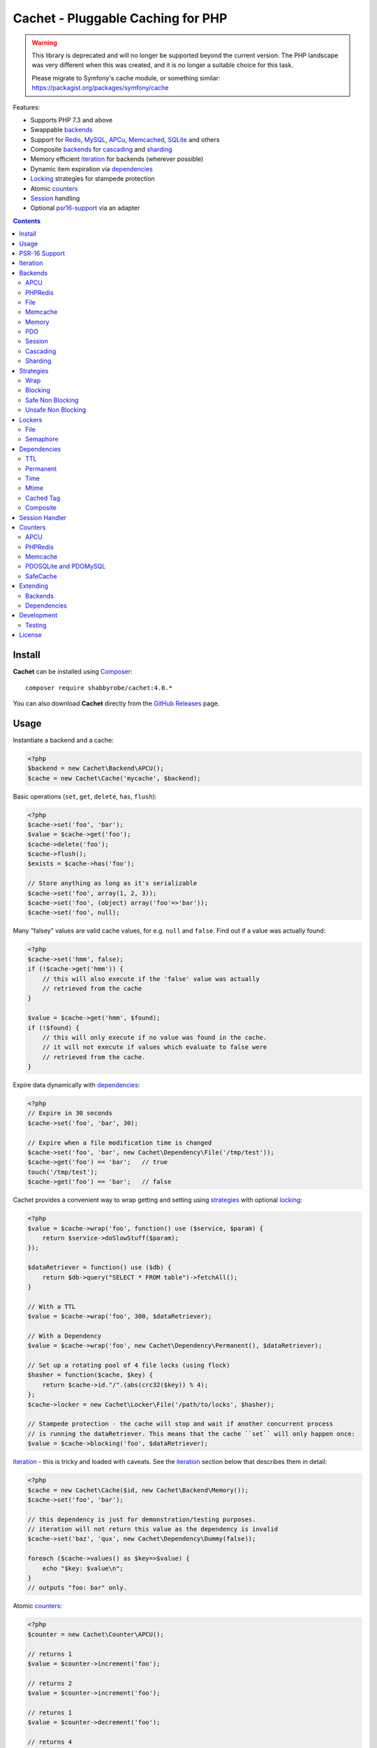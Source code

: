 Cachet - Pluggable Caching for PHP
==================================

.. warning::

    This library is deprecated and will no longer be supported beyond the
    current version. The PHP landscape was very different when this was
    created, and it is no longer a suitable choice for this task.

    Please migrate to Symfony's cache module, or something similar:
    https://packagist.org/packages/symfony/cache


Features:

- Supports PHP 7.3 and above
- Swappable backends_
- Support for Redis_, MySQL_, APCu_, Memcached_, SQLite_ and others
- Composite backends_ for cascading_ and sharding_
- Memory efficient iteration_ for backends (wherever possible)
- Dynamic item expiration via dependencies_
- Locking_ strategies for stampede protection
- Atomic counters_
- Session_ handling
- Optional psr16-support_ via an adapter


.. contents::
    :depth: 3


Install
-------

**Cachet** can be installed using `Composer <http://getcomposer.org>`_:: 

    composer require shabbyrobe/cachet:4.0.*

You can also download **Cachet** directly from the `GitHub
Releases <https://github.com/shabbyrobe/cachet/releases>`_ page.


Usage
-----

Instantiate a backend and a cache:

.. code-block:: php
    
    <?php
    $backend = new Cachet\Backend\APCU();
    $cache = new Cachet\Cache('mycache', $backend);


Basic operations (``set``, ``get``, ``delete``, ``has``, ``flush``):

.. code-block:: php

    <?php
    $cache->set('foo', 'bar');
    $value = $cache->get('foo');
    $cache->delete('foo');
    $cache->flush();
    $exists = $cache->has('foo');
    
    // Store anything as long as it's serializable
    $cache->set('foo', array(1, 2, 3));
    $cache->set('foo', (object) array('foo'=>'bar'));
    $cache->set('foo', null);


Many "falsey" values are valid cache values, for e.g. ``null`` and ``false``.
Find out if a value was actually found:

.. code-block:: php
    
    <?php
    $cache->set('hmm', false);
    if (!$cache->get('hmm')) {
        // this will also execute if the 'false' value was actually
        // retrieved from the cache
    }
   
    $value = $cache->get('hmm', $found);
    if (!$found) {
        // this will only execute if no value was found in the cache.
        // it will not execute if values which evaluate to false were
        // retrieved from the cache.
    }

Expire data dynamically with dependencies_:
    
.. code-block:: php
    
    <?php
    // Expire in 30 seconds
    $cache->set('foo', 'bar', 30);
    
    // Expire when a file modification time is changed
    $cache->set('foo', 'bar', new Cachet\Dependency\File('/tmp/test'));
    $cache->get('foo') == 'bar';   // true
    touch('/tmp/test');
    $cache->get('foo') == 'bar';   // false


Cachet provides a convenient way to wrap getting and setting using strategies_
with optional locking_:

.. code-block:: php

    <?php
    $value = $cache->wrap('foo', function() use ($service, $param) {
        return $service->doSlowStuff($param); 
    });
   
    $dataRetriever = function() use ($db) {
        return $db->query("SELECT * FROM table")->fetchAll();
    }
    
    // With a TTL
    $value = $cache->wrap('foo', 300, $dataRetriever);
    
    // With a Dependency
    $value = $cache->wrap('foo', new Cachet\Dependency\Permanent(), $dataRetriever);
   
    // Set up a rotating pool of 4 file locks (using flock)
    $hasher = function($cache, $key) {
        return $cache->id."/".(abs(crc32($key)) % 4);
    };
    $cache->locker = new Cachet\Locker\File('/path/to/locks', $hasher);
   
    // Stampede protection - the cache will stop and wait if another concurrent process 
    // is running the dataRetriever. This means that the cache ``set`` will only happen once:
    $value = $cache->blocking('foo', $dataRetriever);


Iteration_ - this is tricky and loaded with caveats. See the iteration_ section
below that describes them in detail:

.. code-block:: php

    <?php
    $cache = new Cachet\Cache($id, new Cachet\Backend\Memory());
    $cache->set('foo', 'bar');
    
    // this dependency is just for demonstration/testing purposes.
    // iteration will not return this value as the dependency is invalid 
    $cache->set('baz', 'qux', new Cachet\Dependency\Dummy(false));
    
    foreach ($cache->values() as $key=>$value) {
        echo "$key: $value\n";
    }
    // outputs "foo: bar" only.


Atomic counters_:

.. code-block:: php

    <?php
    $counter = new Cachet\Counter\APCU();
   
    // returns 1
    $value = $counter->increment('foo');
   
    // returns 2
    $value = $counter->increment('foo');
   
    // returns 1
    $value = $counter->decrement('foo');
   
    // returns 4
    $value = $counter->increment('foo', 3);
   
    // force a counter's value
    $counter->set('foo', 100);
   
    // inspect a counter's value
    $value = $counter->value('foo');


.. _psr16-support:

PSR-16 Support
--------------

Cachet supports `PSR-16 <https://www.php-fig.org/psr/psr-16>`_, which is a PHP-FIG
recommendation for a simple caching interface. Cachet was created as an almost direct
reaction to the unreasonable overreach of the earlier `PSR-6
<https://www.php-fig.org/psr/psr-6/>`_ proposal, so it's heartening to see a better
alternative.

PSR-16 is a lowest-common-denominator attempt to provide an interface to disparate cache
APIs like Cachet, which is itself a lowest-common-denominator attempt to provide an
interface to disparate caching backends like Redis, APCU, etc, so by the time you hit an
interface like ``Psr\SimpleCache\Cache``, you've shed an awful lot of features (like
Iterators, locking, the ability to tell the difference between "null" and "not set"). I
wouldn't necessarily recommend using a PSR-16 interface over using Cachet's API directly,
but it might be useful in certain circumstances and, unlike ``PSR-6``, it's easy to
implement, so if you consider it useful, here you go!  Enjoy!

To use the adapter, create a ``Cachet\Cache`` just like usual and wrap it in a
``Cachet\Simple\Cache``:

.. code-block:: php

    <?php
    $backend = new Cachet\Backend\APCU();
    $cache = new Cachet\Cache('mycache', $backend);
    $simple = new Cachet\Simple\Cache($cache);


.. _iteration:

Iteration
---------

Caches can be iterated, but support is patchy. If the underlying backend
supports listing keys, iteration is usually efficient. The **Cachet** APCU_
backend_ makes use of the ``APCIterator`` class and is very efficient.
Memcached_ provides no means to iterate over keys at all.

If a backend supports iteration, it will implement ``Cachet\Backend\Iterator``.
Implementing this interface is not required, but all backends provided with
**Cachet** do.  If the underlying backend doesn't support iteration (Memcache,
for example), **Cachet** provides optional support for using a secondary backend
which does support iteration for the keys. This slows down insertion, deletion
and flushing, but has no impact on retrieval.

The different types of iteration support provided by the backends are:

**iterator**
  Iteration is implemented efficiently using an ``\\Iterator`` class. Keys/items
  are only retrieved and yielded as necessary. There should be no memory issues
  with this type of iteration.

**key array + fetcher**
  All keys are retrieved in one hit. Items are retrieved one at a time directly
  from the backend.  Millions of keys may cause memory issues.

**all data**
  Everything is returned in one hit. This is only applied to the in-memory cache
  or session cache, where no other option is possible. Thousands of keys may
  cause memory issues.

**optional key backend**
  Keys are stored in a secondary iterable backend. Setting, deleting and
  flushing will be slower as these operations need to be performed on both the
  backend and the key backend. Memory issues are inherited from the key backend,
  so you should try to use an ``Iterator`` based key backend wherever possible.
  
  Key backend iteration is optional. If no key backend is supplied, iteration
  will fail.


.. _backend:
.. _backends:

Backends
--------

Cache backends must implement ``Cache\Backend``, though some backends have to
work a bit harder to satisfy the interface than others.

Different backends have varying degrees of support for the following features:

Automatic Expirations
    Some backends support automatic expiration for certain dependency_ types.
    When a backend supports this functionality it will have a
    ``useBackendExpirations`` property, which defaults to ``true``.

    For example, the APCU backend will detect when a ``Cachet\Dependency\TTL``
    is passed and automatically use it for the third parameter to
    ``apcu_store``, which accepts a TTL in seconds.  Other backends support
    different methods of unrolling dependency types. This will be documented
    below. 

    Setting ``useBackendExpirations`` to false does not guarantee the backend
    will not expire cache values under other circumstances.


Iteration
    Backends should, but may not necessarily, implement
    ``Cache\Backend\Iterator``. Backends that do not can't be iterated. This
    will be specified against each backend's documentation. Backends like APCU
    or Redis can rely on native methods for iterating over the keys, but the
    memcache daemon itself provides no such facility.

    Backends that suffer from these limitations can extend from
    ``Cachet\Backend\IterationAdapter``, which allows a second backend to be
    used for storing keys. This slows down setting, deleting and flushing, but
    doesn't slow down getting items from the backend at all so it's not a bad
    tradeoff if iteration is required and you're doing many more reads than
    writes.

    There are some potential pitfalls with this approach:

    - If an item disappears from the key backend, it may still exist in the
      backend itself. There is no way to detect these values if the backend is not
      iterable. Make sure the type of backend you select for the key backend
      doesn't auto-expire values under any circumstances, and if your backend
      supports ``useBackendExpirations``, set it to ``false``.

    - The type of backend you can use for the key backend is quite limited - it
      must itself be iterable, and it can't be a
      ``Cachet\Backend\IterationAdapter``.


.. _apc:
.. _apcu:

APCU
~~~~

This supports the ``apcu`` extension only, without the backward compatibility
functions.

For legacy code requiring ``apc`` support, use ``Cachet\Backend\APC``, though it
is deprecated. You should really upgrade to PHP >=7.0 and use ``apcu`` instead!

Iteration support
    **iterator**

Backend expirations
    ``Cachet\Expiration\TTL``

.. code-block:: php

    <?php
    $backend = new Cachet\Backend\APCU();
    
    // Or with optional cache value prefix. Prefix has a forward slash appended:
    $backend = new Cachet\Backend\APCU("myprefix");
   
    $backend->useBackendExpirations = true; 


.. _redis:

PHPRedis
~~~~~~~~

Requires `phpredis <http://github.com/nicolasff/phpredis>`_ extension.

Iteration support
    **key array + fetcher**

Backend expirations
    - ``Cachet\Expiration\TTL``
    - ``Cachet\Expiration\Time``
    - ``Cachet\Expiration\Permanent``

.. code-block:: php
    
    <?php
    // pass Redis server name/socket as string. connect-on-demand.
    $backend = new Cachet\Backend\PHPRedis('127.0.0.1');
    
    // pass Redis server details as array. connect-on-demand. all keys
    // except host optional
    $redis = [
        'host'=>'127.0.0.1',
        'port'=>6739,
        'timeout'=>10,
        'database'=>2
    ];
    $backend = new Cachet\Backend\PHPRedis($redis);
    
    // optional cache value prefix. Prefix has a forward slash appended:
    $backend = new Cachet\Backend\PHPRedis($redis, "myprefix");
    
    // pass existing Redis instance. no connect-on-demand.
    $redis = new Redis();
    $redis->connect('127.0.0.1');
    $backend = new Cachet\Backend\PHPRedis($redis);


File
~~~~

Filesystem-backed cache. This has only been tested on OS X and Linux but may
work on Windows (and probably should - please file a bug report if it doesn't).

The cache is not particularly fast. Flushing and iteration can be very, very
slow indeed, but should not suffer from memory issues.

If you use this cache, please do some performance crunching to see if it's
actually any faster than no cache at all.

Iteration support
    **iterator**

Backend expirations
    **none**

.. code-block:: php

    <?php
    // Inherit permissions, user and group from the environment
    $backend = new Cachet\Backend\File('/path/to/cache');
    
    // Passing options
    $backend = new Cachet\Backend\File('/path/to/cache', array(
        'user'=>'foo',
        'group'=>'foo',
        'filePerms'=>0666,   // Important: must be octal
        'dirPerms'=>0777,    // Important: must be octal
    ));


.. _memcached:

Memcache
~~~~~~~~

Requires ``memcached`` PHP extension.

Iteration support
    **optional key backend**.

Backend expirations
    ``Cachet\Expiration\TTL``

.. code-block:: php

    <?php
    // Connect on demand. Constructor accepts the same argument as Memcached->addServers()
    $backend = new Cachet\Backend\Memcached(array(array('127.0.0.1', 11211)));
    
    // Use existing Memcached instance:
    $memcached = new Memcached();
    $memcached->addServer('127.0.0.1');
    $backend = new Cachet\Backend\Memcached($memcached);
   
    $backend->useBackendExpirations = true; 


Flushing is not supported by default, but works properly when a key backend is
provided. If you don't wish to use a key backend, you can activate unsafe flush
mode, which will simply flush your entire memcache instance regardless of which
cache it was called against.

.. code-block:: php

    <?php
    // using a key backend, no surprises
    $backend = new Cachet\Backend\Memcached($servers);
    $backend->setKeyBackend($keyBackend);
    
    $cache1 = new Cachet\Cache('cache1', $backend);
    $cache2 = new Cachet\Cache('cache2', $backend);
    $cache1->set('foo', 'bar');
    $cache2->set('baz', 'qux');
    
    $cache1->flush();
    var_dump($cache2->has('baz'));  // returns true
    
    
    // using unsafe flush
    $backend = new Cachet\Backend\Memcached($servers);
    $backend->unsafeFlush = true;
    
    $cache1 = new Cachet\Cache('cache1', $backend);
    $cache2 = new Cachet\Cache('cache2', $backend);
    $cache1->set('foo', 'bar');
    $cache2->set('baz', 'qux');
    
    $cache1->flush();
    var_dump($cache2->has('baz'));  // returns false!


Memory
~~~~~~

In-memory cache for the duration of the request or CLI run.

Iteration support
    **all data**

Backend expirations
    **none**

.. code-block:: php

    <?php
    $backend = new Cachet\Backend\Memory();


.. _mysql:
.. _sqlite:

PDO
~~~

Supports MySQL and SQLite. Patches for other database support are welcome,
provided they are simple.

Iteration support
    **key array + fetcher** (or if using MySQL, optionally supports **iterator**)

Backend expirations
    **none**

.. code-block:: php
    
    <?php
    // Pass connection info array (supports connect on demand)
    $backend = new Cachet\Backend\PDO(array(
        'dsn'=>'sqlite:/tmp/pants.sqlite',
    ));
    $backend = new Cachet\Backend\PDO(array(
        'dsn'=>'mysql:host=localhost',
        'user'=>'user',
        'password'=>'password',
    ));
    
    // Pass connector function (supports connect on demand)
    $backend = new Cachet\Backend\PDO(function() {
        return new \PDO('sqlite:/tmp/pants.sqlite');
    });
    
    // Use an existing PDO (not recommended - doesn't support disconnection
    // or connect-on-demand):
    $backend = new Cachet\Backend\PDO(new PDO('sqlite:/tmp/pants.sqlite'));


The PDO backend uses a separate table for each instance of ``Cachet\Cache``. The
table name is based on the cache id prefixed with the value of
``PDO->cacheTablePrefix``, which defaults to ``cachet_``.

.. code-block:: php
 
    <?php
    $backend->cacheTablePrefix = "foo_";


Tables are not created automatically. Call this to ensure the table exists for
your cache:

.. code-block:: php
 
    <?php
    $cache = new Cachet\Cache('pants', $backend);
    $backend->ensureTableExistsForCache($cache);

If you are writing a web application, this should not be done on every request,
it should be done as part of your deployment or setup process.


The PDO backend uses a key array + fetcher for iteration by default, which is
not immune from memory exhaustion problems. The ``mysqlUnbufferedIteration``
gets rid of any memory issues and makes the ``PDO`` backend a first class
iteration citizen. The catch is that an extra connection is made to the database
each time the cache is iterated. This connection will remain open as long as the
iterator object returned by ``$backend->keys()`` or ``$backend->items()`` is in
scope.

.. code-block:: php
 
    <?php
    // Use an unbuffered query for the key iteration (MySQL only):
    $backend->mysqlUnbufferedIteration = true;

This option is disabled by default and is ignored if the underlying connector's
engine is not MySQL.


Session
~~~~~~~

Uses the PHP ``$_SESSION`` as the cache. Care should be taken to avoid unchecked
growth.  ``session_start()`` will be called automatically if it hasn't yet been
called, so if you would like to customise the session startup, call
``session_start()`` yourself beforehand.

Iteration support
    **all data**

Backend expiration
    **none**

.. code-block:: php

    <?php
    $session = new Cachet\Backend\Session();


.. _cascading:

Cascading
~~~~~~~~~

Allows multiple backends to be traversed in priority order. If a value is found
in a lower priority backend, it is inserted into every backend above it in the
list.

This works best when the fastest backend has the highest priority (earlier in
the list).

Values are set in all caches in reverse priority order.

Iteration support
    Whatever is supported by the lowest priority cache

Backend expiration
    N/A

.. code-block:: php
    
    <?php
    $memory = new Cachet\Backend\Memory();
    $apcu = new Cachet\Backend\APCU();
    $pdo = new Cachet\Backend\PDO(array('dsn'=>'sqlite:/path/to/db.sqlite'));
    $backend = new Cachet\Backend\Cascading(array($memory, $apcu, $pdo));
    $cache = new Cachet\Cache('pants', $backend);
    
    // Value is cached into Memory, APCU and PDO
    $cache->set('foo', 'bar');
    
    // Prepare a little demonstration
    $memory->flush();
    $apcu->flush();
    
    // Memory is queried and misses
    // APCU is queried and misses
    // PDO is queried and hits
    // Item is inserted into APCU
    // Item is inserted into Memory
    $cache->get('foo');


.. _sharding:

Sharding
~~~~~~~~

Allows the cache to choose one of several backends for each key. The same
backend is guaranteed to be chosen for the same key, provided the list of
backends is always the same.

Iteration support
    Each backend is iterated fully.

Backend expiration
    N/A

.. code-block:: php

    <?php
    $memory1 = new Cachet\Backend\Memory();
    $memory2 = new Cachet\Backend\Memory();
    $memory3 = new Cachet\Backend\Memory();
    
    $backend = new Cachet\Backend\Sharding(array($memory1, $memory2, $memory3));
    $cache = new Cachet\Cache('pants', $backend);
    
    $cache->set('qux', '1');
    $cache->set('baz', '2');
    $cache->set('bar', '3');
    $cache->set('foo', '4');
    
    var_dump(count($memory1->data));  // 1
    var_dump(count($memory2->data));  // 1
    var_dump(count($memory3->data));  // 2


.. _strategy:
.. _strategies:

Strategies
----------

``Cachet\Cache`` provides a series of strategy methods. Most of them require a
locker implementation to be supplied to the cache. They all follow the same
general API::

    $cache->strategyName(string $key, callable $dataRetriever);
    $cache->strategyName(string $key, int $ttl, callable $dataRetriever);
    $cache->strategyName(string $key, $dependency, callable $dataRetriever);
    
There are some minor exceptions for certain strategies which are noted below.

Most of the strategies interact with a locker_, and some strategies require that
if a backend supports ``useBackendExpirations``, that it be set to ``false``.


Wrap
~~~~

Requires locker_: **no**

Backend expirations
    **enabled or disabled**

API deviation
    **no**

The simplest caching strategy provided by **Cachet** is the ``wrap`` strategy.
It doesn't do anything to prevent stampedes, but it does not require a locker
and can make your code much more concise by reducing boilerplate. When using
``wrap``, you can turn the following code:

.. code-block:: php

    <?php
    $value = $cache->get('key', $found);
    if (!$found) {
        $value = $service->findExpensiveValue($blahBlahBlah);
        if ($value)
            $cache->set('key', $value);
    }

With this:

.. code-block:: php

    <?php
    $value = $cache->wrap('key', function() use ($service, $blahBlahBlah) {
        return $service->findExpensiveValue($blahBlahBlah);
    };

I find this dramatically improves readability by keeping the caching boilerplate
out of the way, particularly when the surrounding logic or set logic gets a
little more complicated.


Blocking
~~~~~~~~

Requires locker_
    **blocking**

Backend expirations
    **enabled or disabled**

API deviation
    **no**

This requires a locker_. In the event of a cache miss, a request will try to
acquire the lock before calling the data retrieval function. The lock will be
released after the data is retrieved. Any concurrent request which causes a
cache miss will block until the request which has acquired the lock releases it.

This strategy shouldn't be adversely affected when ``useBackendExpirations`` is
set to ``true`` if the backend supports it, though if your cache items
frequently expire after only a couple of seconds you'll probably have a bad
time.

.. code-block:: php

    <?php
    $cache->locker = create_my_locker();
    echo sprintf("%s %s start\n", microtime(true), uniqid('', true));
    $value = $cache->blocking('key', function() {
        sleep(10);
        return get_stuff();
    });
    echo sprintf("%s %s end\n", microtime(true), uniqid('', true));

The following code would output something like this (the uniqids would be
slightly more complex)::

    1381834595 1 start
    1381834599 2 start
    1381834605 1 end
    1381834605 2 end 


Safe Non Blocking
~~~~~~~~~~~~~~~~~

Requires locker_
    **non-blocking**

Backend expirations
    **must be disabled**

API deviation
    **no**

This requires a locker_. If the cache misses, the first request will acquire the
lock and run the data retriever function. Subsequent requests will return a
stale value if one is available, otherwise it will block until the first request
finishes, thus guaranteeing a value is always returned.

This strategy will fail if the backend has the ``useBackendExpirations``
property and it is set to ``true``.

.. code-block:: php

    <?php
    $cache->locker = create_my_locker();
    $value = $cache->safeNonBlocking('key', function() {
        return get_stuff();
    });


Unsafe Non Blocking
~~~~~~~~~~~~~~~~~~~

Requires locker_
    **non-blocking**

Backend expirations
    **must be disabled**

API deviation
    **yes**

This requires a locker_. If the cache misses, the first request will acquire the
lock and run the data retriever function. Subsequent requests will return a
stale value if one is available, otherwise they will return nothing immediately.

The API for this strategy is slightly different to the others as it does not
guarantee a value will be returned, so it provides an optional output parameter
``$found`` to signal that the method has returned without retrieving or setting
a value:

This strategy will fail if the backend has the ``useBackendExpirations``
property and it is set to ``true``.

.. code-block:: php

    <?php
    $cache->locker = create_my_locker();
    
    $dataRetriever = function() use ($params) {
        return do_slow_stuff($params);
    };
   
    $value = $cache->unsafeNonBlocking('key', $dataRetriever);
    $value = $cache->unsafeNonBlocking('key', $ttl, $dataRetriever);
    $value = $cache->unsafeNonBlocking('key', $dependency, $dataRetriever);
   
    $value = $cache->unsafeNonBlocking('key', $dataRetriever, null, $found);
    $value = $cache->unsafeNonBlocking('key', $ttl, $dataRetriever, $found);
    $value = $cache->unsafeNonBlocking('key', $dependency, $dataRetriever, $found);


.. _locker:
.. _lockers:
.. _locking:

Lockers
-------

Lockers handle managing synchronisation between requests in the various caching
strategies_. They must be able to support blocking on acquire, and should be
able to support a non-blocking acquire.

Lockers are passed the cache and the key when acquired by a strategy_. This can
be used raw if you want one lock for every cache key, but if you want to keep
the number of locks down, you can pass a callable as the ``$keyHasher`` argument
to the locker's constructor. You can use this to return a less complex version
of the key.

.. code-block:: php
    
    <?php
    // restrict to 4 locks per cache
    $keyHasher = function($cacheId, $key) {
        return $cacheId."/".abs(crc32($key)) % 4;
    };

.. warning:: 

    Lockers do not support timeouts. None of the current locking
    implemientations allow timeouts, so you'll have to rely on a carefully tuned
    ``max_execution_time`` property for "safety" in the case of deadlocks. This
    may change in future, but cannot change for the existing locker
    implementations until platform support improves (which it probably won't).


File
~~~~

Supported locking modes
    **blocking** or **non-blocking**

Uses ``flock`` to handle locking. Requires a dedicated, writable directory in
which locks will be stored.

.. code-block:: php
    
    <?php
    $locker = new Cachet\Locker\File('/path/to/lockfiles');
    $locker = new Cachet\Locker\File('/path/to/lockfiles', $keyHasher);

The file locker supports the same array of options as ``Cachet\Backend\File``:

.. code-block:: php

    <?php
    $locker = new Cachet\Locker\File('/path/to/lockfiles', $keyHasher, [
        'user'=>'foo',
        'group'=>'foo',
        'filePerms'=>0666,   // Important: must be octal
        'dirPerms'=>0777,    // Important: must be octal
    ]);

If the ``$keyHasher`` returns a value that contains ``/`` characters, they are
converted into path segments (i.e. ``mkdir -p``).


Semaphore
~~~~~~~~~

Supported locking modes
    **blocking**

Uses PHP's `semaphore <http://php.net/manual/en/book.sem.php>`_ functions to
provide locking. PHP must be compiled with ``--enable-sysvsem`` for this to
work.

This locker **does not** support non-blocking acquire.

.. code-block:: php

    <?php
    $locker = new Cachet\Locker\Semaphore($keyHasher);


.. _dependency:
.. _dependencies:

Dependencies
------------

**Cachet** supports the notion of cache dependencies - an object implementing
``Cachet\Dependency`` is serialised with your cache value and checked on
retrieval. Any serialisable code can be used in a dependency, so this opens up a
large range of invalidation possibilities beyond what TTL can accomplish.

Dependencies can be passed per-item using ``Cachet\Cache->set($key, $value,
$dependency)``, or using the ``Cachet\Cache->set($key, $value, $ttl)``
shorthand. The shorthand is equivalent to ``$cache->set($key, $value, new
Cachet\Dependency\TTL($ttl))``.

Without a dependency, a cached item will stay cached until it is removed
manually or until the underlying backend decides to remove it of its own accord.

You can assign a dependency to be used as the default for an entire cache if
none is provided for an item:

.. code-block:: php
    
    <?php
    $cache = new Cachet\Cache($name, $backend);
    
    // all items that do not have a dependency will expire after 10 minutes
    $cache->dependency = new Cachet\Dependency\TTL(600);
    
    // this item will expire after 10 minutes
    $cache->set('foo', 'bar');
    
    // this item will expire after 5 minutes
    $cache->set('foo', 'bar', new Cachet\Dependency\TTL(300));


.. warning::

    Just because an item has expired does not mean it has been removed. Expired
    items will be removed on retrieval, but garbage collection is a manual
    process that should be performed by a separate process.
    

TTL
~~~

.. code-block:: php
    
    <?php
    // cache for 5 minutes
    $cache->set('foo', 'bar', new Cachet\Dependency\TTL(300));


Permanent
~~~~~~~~~

A cached item will never be expired by **Cachet**, even if a default dependency
is provided by the Cache. This may be overridden by any environment-specific
backend configuration (for example, the `apc.ttl
<http://php.net/manual/en/apcu.configuration.php#ini.apcu.ttl>`_ ini setting):

.. code-block:: php

    <?php
    $cache = new Cachet\Cache($name, $backend);
    $cache->dependency = new Cachet\Dependency\TTL(600);
    
    // this item will expire after 10 minutes
    $cache->set('foo', 'bar');
   
    // this item will never expire
    $cache->set('foo', 'bar', new Cachet\Dependency\Permanent());


Time
~~~~

The item is considered invalid at a fixed timestamp:

.. code-block:: php

    <?php
    $cache->set('foo', 'bar', new Cachet\Dependency\Time(strtotime('Next week')));


Mtime
~~~~~

Supports invalidating items cached based on a file modification time.

.. code-block:: php
    
    <?php
    $cache->set('foo', 'bar', new Cachet\Dependency\Mtime('/path/to/file');
    $cache->get('foo'); // returns 'bar'
    
    touch('/path/to/file');
    $cache->get('foo'); // returns null


Cached Tag
~~~~~~~~~~

This is very similar to the ``Mtime`` dependency, only instead of using simple
file mtimes, it uses a secondary cache and checks that the value of a tag has
not changed.

This dependency is slightly more complicated to configure - it requires the
secondary cache to be registered with the primary cache as a service.

.. code-block:: php

    <?php
    $valueCache = new Cachet\Cache('value', new Cachet\Backend\APCU());
    $tagCache = new Cachet\Cache('value', new Cachet\Backend\APCU());
    
    $tagCacheServiceId = 'tagCache';
    $valueCache->services[$tagCacheServiceId] = $tagCache;
    
    // the value at key 'tag' in $tagCache is stored alongside 'foo'=>'bar' in the
    // $valueCache. It will be checked against whatever is currently in $tagCache
    // on retrieval
    $valueCache->set('foo', 'bar', new Cachet\Dependency\CachedTag($tagCacheServiceId, 'tag'));
    $valueCache->set('baz', 'qux', new Cachet\Dependency\CachedTag($tagCacheServiceId, 'tag'));
    
    // 'tag' has not changed in $tagCache since we set these values in $valueCache
    $valueCache->get('foo');  // returns 'bar'
    $valueCache->get('baz');  // returns 'qux'
    
    $tagCache->set('tag', 'something else');
    
    // 'tag' has since changed, so the values coming out of $valueCache are invalidated
    $valueCache->get('foo');  // returns null
    $valueCache->get('baz');  // returns null
    

Equality comparison is done in loose mode by default (``==``). You can enable
strict mode comparison by passing a third boolean argument to the constructor:

.. code-block:: php

    <?php
    $dependency = new Cachet\Dependency\CachedTag($tagCacheServiceId, 'tag', !!'strict');

Strict mode uses ``===`` for everything except objects, for which it uses
``==``. This is because ``===`` will never match ``true`` for objects as it
compares references only; the values to be compared have each been retrieved
from separate caches so they are highly unlikely to ever share a reference.


Composite
~~~~~~~~~

Checks many dependencies. Can be set to be valid when any dependency is valid,
or when all dependencies are valid.

**All** mode: the following will be considered valid if **both** the item is
less than 5 minutes old **and** the file ``/path/to/file`` has not been touched.

.. code-block:: php

    <?php
    $cache->set('foo', 'bar', new Cachet\Dependency\Composite('all', array(
        new Cachet\Dependency\Mtime('/path/to/file'),
        new Cachet\Dependency\TTL(300),
    ));


**Any** mode: The following will be considered valid when **either** the item is
less than 5 minutes old **or** the file ``/path/to/file`` has not been touched.

.. code-block:: php

    <?php
    $cache->set('foo', 'bar', new Cachet\Dependency\Composite('any', array(
        new Cachet\Dependency\Mtime('/path/to/file'),
        new Cachet\Dependency\TTL(300),
    ));


.. _session:

Session Handler
---------------

``Cachet\Cache`` can be registered to handle PHP's ``$_SESSION`` superglobal:

.. code-block:: php

    <?php
    $backend = new Cachet\Backend\PDO(['dsn'=>'sqlite:/path/to/sessions.sqlite']);
    $cache = new Cachet\Cache('session', $backend);
    
    // this must be called before session_start()
    Cachet\SessionHandler::register($cache);
    
    session_start();
    $_SESSION['foo'] = 'bar';


By default, ``Cachet\SessionHandler`` does nothing when the ``gc`` (garbage
collect) method is called. This is because cache iteration can't be relied upon
to be performant - this is a backend specific characteristic and can vary wildly
(see the iteration_ section for more details) and it is up to the developer to
be aware of this when selecting a backend. 

You can activate automatic garbage collection like so:

.. code-block:: php

    <?php
    Cachet\SessionHandler::register($cache, ['runGc'=>true]);
    
    // or...
    Cachet\SessionHandler::register($cache);
    Cachet\SessionHandler::$instance->runGc = true;


For backends that don't use an ``Iterator`` for iteration_, it is **strongly**
recommended that you implement garbage collection using a separate process
rather than using PHP's gc probability mechanism.

The following backends should **not** be used with the ``SessionHandler``:

``Cachet\Backend\File``
    This will raise a warning. I can't see any way that PHP's default file
    session mechanism isn't superior to this backend - they essentially do the
    same thing only one is implemented in C and seriously battle tested, and the
    other is not.

``Cachet\Backend\Session``
    This will raise an exception. You can't use the session for storing
    sessions.

``Cachet\Backend\Memory``
    This can't possibly work either - the data will disappear when the request
    is complete.


.. _counter:
.. _counters:

Counters
--------

Some backends provide methods for incrementing or decrementing an integer
atomically. Cachet attempts to provide a consistent interface to this
functionality.

Unfortunately, it doesn't always succeed. There are some catches (like always):

- In some cases, though the backend's increment and decrement methods work
  atomcally, they require you to set the value before you can use it in a way
  which is not atomic. The **Cachet** counter interface allows you to call
  increment if there is no value already set.

  Unfortunately, this means that multiple concurrent processes can call
  ``$backend->increment()`` and see that nothing is there before one of those
  processes has a chance to call ``set`` to initialise the counter. Counters
  that exhibit this behaviour can be passed an optional locker_ to mitigate this
  problem.

- All of the backends support decrementing below zero except Memcache.

- Several backends have limits on the maximum counter value and will overflow if
  this value is reached. There has not been enough testing done yet to determine
  what the maximum value for each counter backend is, and it may be platform and
  build dependent. An estimate has been provided, but this is based on the ARM
  architeture. YMMV.

- Counters do not support dependencies, but some counters do allow a single TTL
  to be specified for all counters. This is indicated by the presence of a
  ``$backend->counterTTL`` property.

- There does exist the fabled Counter class that is atomic, does not overflow
  and supports any type of cache dependency (``Cachet\Counter\SafeCache``).
  Unfortunately, it is *slow* and it requires a locker. Fast, secure, cheap,
  stable, good. Pick two.

Why aren't counters just a part of ``Cachet\Cache``? I tried to do it that way
first, but after spending a bit of time hacking and unable to escape the feeling
that I was wrecking things that were nice and clean to support it, I realised
that it was a separate responsibility deserving its own hierarchy. There also
isn't a clean 1-to-1 relationship between counters and backends.

Counters implement the ``Cachet\Counter`` interface, and support the following
API:

.. code-block:: php

    <?php
    // You can increment an uninitialised counter:
    // $value == 1
    $value = $counter->increment('foo');
   
    // You can also increment by a custom step value:
    // $value == 5
    $value = $counter->increment('foo', 4);
   
    // $value = 4
    $decremented = $counter->decrement('foo');
   
    // $value = 1
    $decremented = $counter->decrement('foo', 3);
   
    // $value = 1
    $value = $counter->value('foo');
   
    $counter->set('foo', 100);


APCU
~~~~

This supports the ``apcu`` extension only, without the backward compatibility
functions.

For legacy code requiring ``apc`` support, use ``Cachet\Counter\APC``, though it
is deprecated. You should really upgrade to PHP >=7.0 and use ``apcu`` instead!

Supports ``counterTTL``
    **yes**

Atomic
    **partial**. **full** with optional locker_

Range
    ``-PHP_INT_MAX - 1`` to ``PHP_INT_MAX``

Overflow error
    **no**

.. code-block:: php

    <?php
    $counter = new \Cachet\Counter\APCU();
   
    // Or with optional cache value prefix. Prefix has a forward slash appended.
    $counter = new Cachet\Counter\APCU('myprefix');
   
    // TTL
    $counter->counterTTL = 86400;
   
    // If you would like set operations to be atomic, pass a locker to the constructor
    // or assign to the ``locker`` property
    $counter->locker = new \Cachet\Locker\Semaphore();
    $counter = new \Cachet\Counter\APCU('myprefix', \Cachet\Locker\Semaphore());


PHPRedis
~~~~~~~~

Supports ``counterTTL``
    **no**

Atomic
    **yes**

Range
    ``-INT64_MAX - 1`` to ``INT64_MAX``

Overflow error
    **yes**

.. code-block:: php

    <?php
    $redis = new \Cachet\Connector\PHPRedis('127.0.0.1');
    $counter = new \Cachet\Counter\PHPRedis($redis);
   
    // Or with optional cache value prefix. Prefix has a forward slash appended.
    $counter = new \Cachet\Counter\PHPRedis($redis, 'prefix');

Redis itself does support applying a TTL to a counter, but I haven't come up
with the best way to implement it atomically yet. Consider it a work in
progress.


Memcache
~~~~~~~~

Supports ``counterTTL``
    **yes**

Atomic
    **partial**. **full** with optional locker_

Range
    ``-PHP_INT_MAX - 1 to PHP_INT_MAX``

Overflow error
    **no**

.. code-block:: php
    
    <?php
    // Construct by passing anything that \Cachet\Connector\Memcache accepts as its first
    // constructor argument:
    $counter = new \Cachet\Counter\Memcache('127.0.0.1');
   
    // Construct by passing in a connector. This allows you to share a connector instance 
    // with a cache backend:
    $memcache = new \Cachet\Connector\Memcache('127.0.0.1');
    $counter = new \Cachet\Counter\Memcache($memcache);
    $backend = new \Cachet\Backend\Memcache($memcache);
    
    // Optional cache value prefix. Prefix has a forward slash appended.
    $counter = new \Cachet\Counter\Memcache($memcache, 'prefix');
   
    // TTL
    $counter->counterTTL = 86400;
   
    // If you would like set operations to be atomic, pass a locker to the constructor
    // or assign to the ``locker`` property
    $counter->locker = $locker;
    $counter = new \Cachet\Counter\Memcache($memcache, 'myprefix', $locker);


PDOSQLite and PDOMySQL
~~~~~~~~~~~~~~~~~~~~~~

Unlike the PDO cache backend, different database engines require very different
queries for counter operations. If your PDO engine is sqlite, use
``Cachet\Counter\PDOSQLite``. If your PDO engine is MySQL, use
``Cachet\Counter\PDOMySQL``. ``PDOSQLite`` may be compatible with other database
backends (though this is untested), but ``PDOMySQL`` uses MySQL-specific
queries.

The table name defaults to ``cachet_counter`` for all counters. This can be changed.

Suports ``counterTTL``
    **no**

Atomic
    **probably** (I haven't been able to satisfy myself that I have proven this yet)

Range
    ``-INT64_MAX - 1 to INT64_MAX``

Overflow error
    **no**

.. code-block:: php

    <?php
    // Construct by passing anything that \Cachet\Connector\PDO accepts as its first
    // constructor argument:
    $counter = new \Cachet\Counter\PDOSQLite('sqlite::memory:');
    $counter = new \Cachet\Counter\PDOMySQL([
        'dsn'=>'mysql:host=localhost', 'user'=>'user', 'password'=>'password'
    ]);
   
    // Construct by passing in a connector. This allows you to share a connector instance 
    // with a cache backend:
    $connector = new \Cachet\Connector\PDO('sqlite::memory:');
    $counter = new \Cachet\Counter\PDOSQLite($connector);
   
    $connector = new \Cachet\Connector\PDO(['dsn'=>'mysql:host=localhost', ...]);
    $counter = new \Cachet\Counter\PDOMySQL($connector);
   
    $backend = new \Cachet\Backend\PDO($connector);
   
    // Use a specific table name
    $counter->tableName = 'my_custom_table';
    $counter = new \Cachet\Counter\PDOSQLite($connector, 'my_custom_table');
    $counter = new \Cachet\Counter\PDOMySQL($connector, 'my_custom_table');


The table needs to be initialised in order to be used. It is not recommended to
do this inside your web application - you should do it as part of your
deployment process or application setup:

.. code-block:: php

    <?php
    $counter->ensureTableExists();


SafeCache
~~~~~~~~~

Supports ``counterTTL``
    **yes**, via ``$counter->cache->dependency``

Atomic
    **yes**

Range
    unlimited

This counter simply combines a ``Cachet\Cache`` with a locker_ and either
``bcmath`` or ``gmp`` to get around the atomicity and range limitations of the
other counters.

It also supports dependencies_ of any type.

It is a lot slower than using the APCU or Redis backends, but faster than using
the PDO-based backends (unless, of course, the cache that you use has a
PDO-based backend itself).

.. code-block:: php

    <?php
    $cache = new \Cachet\Cache('counter', $backend);
    $locker = new \Cachet\Locker\Semaphore();
    $counter = new \Cachet\Counter\SafeCache($cache, $locker);
   
    // Simulate counterTTL
    $cache->dependency = new \Cachet\Dependency\TTL(3600);
   
    // Or use any dependency you like
    $cache->dependency = new \Cachet\Dependency\Permanent();


Extending
---------

Backends
~~~~~~~~

Custom backends are a snap to write - simply implement ``Cachet\Backend``.
Please make sure you follow these guidelines:

- Backends aren't meant to be used by themselves - they should be used by an
instance of ``Cachet\Cache``

- It must be possible to use the same backend instance with more than one
instance of ``Cachet\Cache``.

- ``get()`` must return an instance of ``Cachet\Item``. The backend must not
check whether an item is valid as ``Cachet\Cache`` depends on an item always
being returned.

- Make sure you fully implement ``get()``, ``set()`` and ``delete()`` at
minimum. Anything else is not strictly necessary, though useful.

- ``set()`` must store enough information so that ``get()`` can return a fully
populated instance of ``Cachet\Item``. This usually means that if your backend
can't support PHP objects directly, you should just ``serialize()`` the
``Cachet\Item`` directly.

You can reduce the size of the data placed into the backend by using
``Cachet\Item->compact()`` and ``Cachet\Item::uncompact()``. This strips much of
the redundant information from the cache item.  YMMV - I was surprised to find
that using ``Cachet\Item->compact()`` had the effect of *increasing* the memory
used in APCU.


Dependencies
~~~~~~~~~~~~

Dependencies are created by implementing ``Cachet\Dependency``. Dependencies are
serialised and stored in the cacne alongside the value. A dependency is always
passed a reference to the current cache when it is used, and care should be
taken never to hold a reference to it, or any other objects that don't directly
relate to the dependency's data as they will also be shoved into the cache, and
trust me - you don't want that.


Development
-----------

Testing
~~~~~~~

**Cachet** is exhaustively tested. As all backends and counters are expected to
satisfy the same interface, for all but a very small number of (hopefully)
well-documented exceptions, all of the functional test cases for these classes
extend from ``Cachet\Test\BackendTestCase`` and ``Cachet\Test\CounterTestCase``
respectively.

An experimental `docker-compose.yml` file is available in the root of the project.
You can run all the tests against a bunch of preconfigured testing backends like so::

    ./run-tests.sh

For development, tests are run from the root of the project by calling ``phpunit`` without
arguments.

Some aspects of **Cachet** cannot be proven to work using simple unit or
functional tests, for example lockers_ and counter_ atomicity. These are tested
using a hacky but workable concurrency tester, which is run from the root of the
project. You can get help on all of the available options like so::

    php test/concurrent.php -h

Or just call it without arguments to run all of the concurrency tests using the
default settings. It will exit with status ``0`` if all tests pass, or ``1`` if
any of them fail.

Some of the tests are designed to fail, but these contain ``broken`` in their
ID. You can exclude unsafe tests like so::

    php test/concurrent.php -x broken

I have left the broken tests in to demonstrate conditions where the default
behaviour may defy expectations. I am currently looking for a better way of
reperesenting this in the tester.

The concurrency tester has proven to be excellent at finding heisenbugs in
**Cachet**. For this reason, it should be run many, many times under several
different load conditions and on different architectures before we can decide
that a build is safe to release.


License
-------

**Cachet** is licensed under the MIT License. See ``LICENSE`` for more info.

